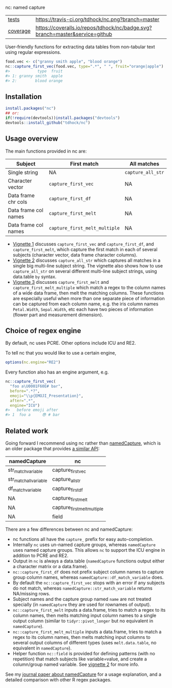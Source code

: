 nc: named capture

| [[file:tests/testthat][tests]]    | [[https://travis-ci.org/tdhock/nc][https://travis-ci.org/tdhock/nc.png?branch=master]]                           |
| [[https://github.com/jimhester/covr][coverage]] | [[https://coveralls.io/github/tdhock/nc?branch=master][https://coveralls.io/repos/tdhock/nc/badge.svg?branch=master&service=github]] |

User-friendly functions for extracting data tables from non-tabular
text using regular expressions.

#+BEGIN_SRC R
  food.vec <- c("granny smith apple", "blood orange")
  nc::capture_first_vec(food.vec, type=".*", " ", fruit="orange|apple")
  #>            type  fruit
  #> 1: granny smith  apple
  #> 2:        blood orange
#+END_SRC

** Installation

#+BEGIN_SRC R
install.packages("nc")
## or:
if(!require(devtools))install.packages("devtools")
devtools::install_github("tdhock/nc")
#+END_SRC


** Usage overview

The main functions provided in nc are:

| Subject              | First match                   | All matches       |
|----------------------+-------------------------------+-------------------|
| Single string        | NA                            | =capture_all_str= |
| Character vector     | =capture_first_vec=           | NA                |
| Data frame chr cols  | =capture_first_df=            | NA                |
| Data frame col names | =capture_first_melt=          | NA                |
| Data frame col names | =capture_first_melt_multiple= | NA                |

- [[https://cloud.r-project.org/web/packages/nc/vignettes/v1-capture-first.html][Vignette 1]] discusses =capture_first_vec= and =capture_first_df=, and
  =capture_first_melt=, which capture the first match in each of
  several subjects (character vector, data frame character columns).
- [[https://cloud.r-project.org/web/packages/nc/vignettes/v2-capture-all.html][Vignette 2]] discusses =capture_all_str= which captures all matches in
  a single big multi-line subject string. The vignette also shows how
  to use =capture_all_str= on several different multi-line subject
  strings, using data.table =by= syntax.
- [[https://cloud.r-project.org/web/packages/nc/vignettes/v3-capture-first-melt.html][Vignette 3]] discusses =capture_first_melt= and
  =capture_first_melt_multiple= which match a regex to the column
  names of a wide data frame, then melt the matching columns. These
  functions are especially useful when more than one separate piece of
  information can be captured from each column name, e.g. the iris
  column names =Petal.Width=, =Sepal.Width=, etc each have two pieces
  of information (flower part and measurement dimension).

** Choice of regex engine

By default, nc uses PCRE. Other options include ICU and RE2.

To tell nc that you would like to use a certain engine, 
#+BEGIN_SRC R
options(nc.engine="RE2")
#+END_SRC

Every function also has an engine argument, e.g.

#+BEGIN_SRC R
  nc::capture_first_vec(
    "foo a\U0001F60E# bar",
    before=".*?",
    emoji="\\p{EMOJI_Presentation}",
    after=".*",
    engine="ICU")
  #>   before emoji after
  #> 1  foo a     😎 # bar
#+END_SRC

** Related work

Going forward I recommend using nc rather than [[https://github.com/tdhock/namedCapture][namedCapture]],
which is an older package that provides 
[[https://cloud.r-project.org/web/packages/namedCapture/vignettes/v2-recommended-syntax.html][a similar API]]:

| namedCapture           | nc                          |
|------------------------+-----------------------------|
| str_match_variable     | capture_first_vec           |
| str_match_all_variable | capture_all_str             |
| df_match_variable      | capture_first_df            |
| NA                     | capture_first_melt          |
| NA                     | capture_first_melt_multiple |
| NA                     | field                       |

There are a few differences between nc and namedCapture:
- nc functions all have the =capture_= prefix for easy auto-completion.
- Internally =nc= uses un-named capture groups, whereas =namedCapture=
  uses named capture groups. This allows =nc= to support the ICU
  engine in addition to PCRE and RE2.
- Output in =nc= is always a data.table (=namedCapture= functions
  output either a character matrix or a data.frame).
- =nc::capture_first_df= does not prefix subject column names to
  capture group column names, whereas
  =namedCapture::df_match_variable= does.
- By default the =nc::capture_first_vec= stops with an error if any
  subjects do not match, whereas =namedCapture::str_match_variable=
  returns NA/missing rows.
- Subject names and the capture group named =name= are not treated
  specially (in =namedCapture= they are used for rownames of output).
- =nc::capture_first_melt= inputs a data.frame, tries to match a regex
  to its column names, then melts matching input column names to a
  single output column (similar to =tidyr::pivot_longer= but no
  equivalent in =namedCapture=).
- =nc::capture_first_melt_multiple= inputs a data.frame, tries to
  match a regex to its column names, then melts matching input columns
  to several output columns of different types (uses
  =melt.data.table=, no equivalent in =namedCapture=).
- Helper function =nc::field= is provided for defining patterns (with
  no repetition) that match subjects like variable=value, and create a
  column/group named variable. 
  See [[https://cloud.r-project.org/web/packages/nc/vignettes/v2-capture-all.html][vignette 2]] for more info.
  
See my [[https://github.com/tdhock/namedCapture-article][journal paper about namedCapture]] for a usage explanation, and a
detailed comparison with other R regex packages.



